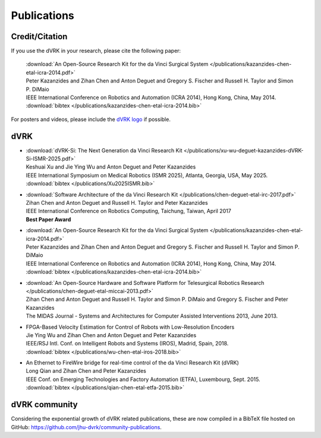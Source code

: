 .. _publications:

************
Publications
************

.. _credit:

Credit/Citation
###############

If you use the dVRK in your research, please cite the following paper:

  | :download:`An Open-Source Research Kit for the da Vinci Surgical System </publications/kazanzides-chen-etal-icra-2014.pdf>`
  | Peter Kazanzides and Zihan Chen and Anton Deguet and Gregory S. Fischer and Russell H. Taylor and Simon P. DiMaio
  | IEEE International Conference on Robotics and Automation (ICRA 2014), Hong Kong, China, May 2014.
  | :download:`bibtex </publications/kazanzides-chen-etal-icra-2014.bib>`

For posters and videos, please include the `dVRK logo
<https://github.com/jhu-dvrk/dvrk-logo>`_ if possible.

dVRK
####

* | :download:`dVRK-Si: The Next Generation da Vinci Research Kit </publications/xu-wu-deguet-kazanzides-dVRK-Si-ISMR-2025.pdf>`
  | Keshuai Xu and Jie Ying Wu and Anton Deguet and Peter Kazanzides
  | IEEE International Symposium on Medical Robotics (ISMR 2025), Atlanta, Georgia, USA, May 2025.
  | :download:`bibtex </publications/Xu2025ISMR.bib>`


* | :download:`Software Architecture of the da Vinci Research Kit </publications/chen-deguet-etal-irc-2017.pdf>`
  | Zihan Chen and Anton Deguet and Russell H. Taylor and Peter Kazanzides
  | IEEE International Conference on Robotics Computing, Taichung, Taiwan, April 2017
  | **Best Paper Award**

* | :download:`An Open-Source Research Kit for the da Vinci Surgical System </publications/kazanzides-chen-etal-icra-2014.pdf>`
  | Peter Kazanzides and Zihan Chen and Anton Deguet and Gregory S. Fischer and Russell H. Taylor and Simon P. DiMaio
  | IEEE International Conference on Robotics and Automation (ICRA 2014), Hong Kong, China, May 2014.
  | :download:`bibtex </publications/kazanzides-chen-etal-icra-2014.bib>`

* | :download:`An Open-Source Hardware and Software Platform for Telesurgical Robotics Research </publications/chen-deguet-etal-miccai-2013.pdf>`
  | Zihan Chen and Anton Deguet and Russell H. Taylor and Simon P. DiMaio and Gregory S. Fischer and Peter Kazanzides
  | The MIDAS Journal - Systems and Architectures for Computer Assisted Interventions 2013, June 2013.

* | FPGA-Based Velocity Estimation for Control of Robots with Low-Resolution Encoders
  | Jie Ying Wu and Zihan Chen and Anton Deguet and Peter Kazanzides
  | IEEE/RSJ Intl. Conf. on Intelligent Robots and Systems (IROS), Madrid, Spain, 2018.
  | :download:`bibtex </publications/wu-chen-etal-iros-2018.bib>`

* | An Ethernet to FireWire bridge for real-time control of the da Vinci Research Kit (dVRK)
  | Long Qian and Zihan Chen and Peter Kazanzides
  | IEEE Conf. on Emerging Technologies and Factory Automation (ETFA), Luxembourg, Sept. 2015.
  | :download:`bibtex </publications/qian-chen-etal-etfa-2015.bib>`


dVRK community
##############

Considering the exponential growth of dVRK related publications, these
are now compiled in a BibTeX file hosted on GitHub:
https://github.com/jhu-dvrk/community-publications.
